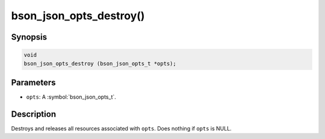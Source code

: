 .. _bson_json_opts_destroy:

bson_json_opts_destroy()
========================

Synopsis
--------

.. code-block:: c

  void
  bson_json_opts_destroy (bson_json_opts_t *opts);

Parameters
----------

- ``opts``: A :symbol:`bson_json_opts_t`.

Description
-----------

Destroys and releases all resources associated with ``opts``. Does nothing if ``opts`` is NULL.
